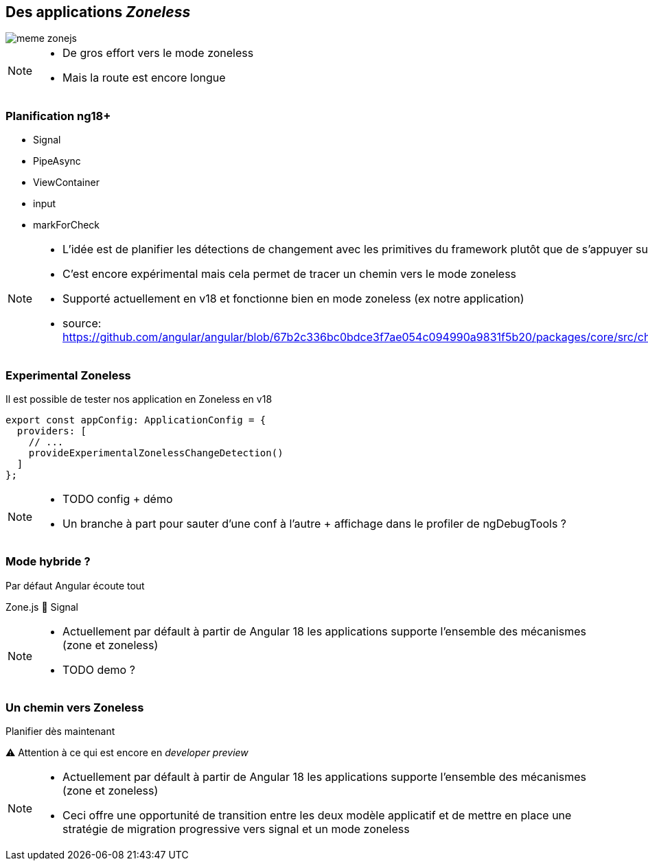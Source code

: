 == [.title]#Des applications _Zoneless_#

image::images/zoneless/meme-zonejs.jpg[]

[NOTE.speaker]
--
* De gros effort vers le mode zoneless
* Mais la route est encore longue
--

=== [.sub_title]#Planification ng18+#

[%step]
--

[.list]
* Signal
* PipeAsync
* ViewContainer
* input
* markForCheck
--

[NOTE.speaker]
--
* L'idée est de planifier les détections de changement avec les primitives du framework plutôt que de s'appuyer sur une lib externe
* C'est encore expérimental mais cela permet de tracer un chemin vers le mode zoneless
* Supporté actuellement en v18 et fonctionne bien en mode zoneless (ex notre application)
* source: https://github.com/angular/angular/blob/67b2c336bc0bdce3f7ae054c094990a9831f5b20/packages/core/src/change_detection/scheduling/zoneless_scheduling_impl.ts#L295
--

=== [.sub_title]#Experimental Zoneless#

Il est possible de tester nos application en Zoneless en v18

[source,typescript,highlight=..|4]
----
export const appConfig: ApplicationConfig = {
  providers: [
    // ...
    provideExperimentalZonelessChangeDetection()
  ]
};
----

[NOTE.speaker]
--
* TODO config + démo
* Un branche à part pour sauter d'une conf à l'autre + affichage dans le profiler de ngDebugTools ?
--

=== [.sub_title]#Mode hybride ?#

[%step]
--
Par défaut Angular écoute tout

Zone.js &#x1F91D; Signal
--

[NOTE.speaker]
--
* Actuellement par défault à partir de Angular 18 les applications supporte l'ensemble des mécanismes (zone et zoneless)
* TODO demo ?
--

=== [.sub_title]#Un chemin vers Zoneless#

[%step]
--
Planifier dès maintenant
--

[%step]
--
⚠️ Attention à ce qui est encore en _developer preview_
--

[NOTE.speaker]
--
* Actuellement par défault à partir de Angular 18 les applications supporte l'ensemble des mécanismes (zone et zoneless)
* Ceci offre une opportunité de transition entre les deux modèle applicatif et de mettre en place une stratégie de migration progressive vers signal et un mode zoneless
--
